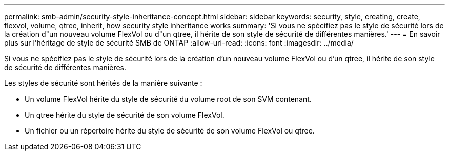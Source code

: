 ---
permalink: smb-admin/security-style-inheritance-concept.html 
sidebar: sidebar 
keywords: security, style, creating, create, flexvol, volume, qtree, inherit, how security style inheritance works 
summary: 'Si vous ne spécifiez pas le style de sécurité lors de la création d"un nouveau volume FlexVol ou d"un qtree, il hérite de son style de sécurité de différentes manières.' 
---
= En savoir plus sur l'héritage de style de sécurité SMB de ONTAP
:allow-uri-read: 
:icons: font
:imagesdir: ../media/


[role="lead"]
Si vous ne spécifiez pas le style de sécurité lors de la création d'un nouveau volume FlexVol ou d'un qtree, il hérite de son style de sécurité de différentes manières.

Les styles de sécurité sont hérités de la manière suivante :

* Un volume FlexVol hérite du style de sécurité du volume root de son SVM contenant.
* Un qtree hérite du style de sécurité de son volume FlexVol.
* Un fichier ou un répertoire hérite du style de sécurité de son volume FlexVol ou qtree.

